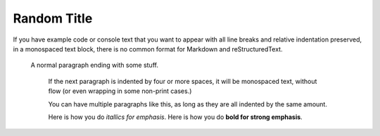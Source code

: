 
Random Title 
------------

If you have example code or console text that you want to appear with
all line breaks and relative indentation preserved, in a monospaced text
block, there is no common format for Markdown and reStructuredText.

    A normal paragraph ending with some stuff.

        If the next paragraph is indented by four or more spaces, it will be monospaced text, without flow (or even wrapping in some non-print cases.)

        You can have multiple paragraphs like this, as long as they
        are all indented by the same amount.

        Here is how you do *itallics for emphasis*.
        Here is how you do **bold for strong emphasis**.

